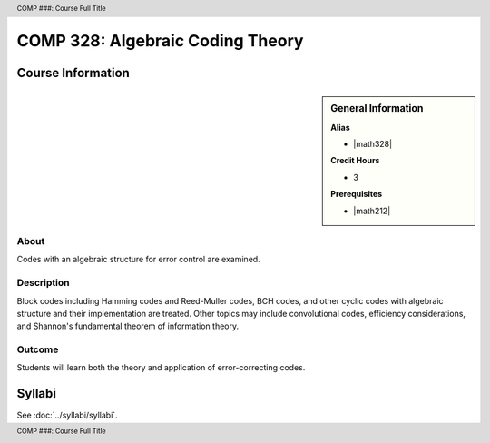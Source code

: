 .. header:: COMP ###: Course Full Title
.. footer:: COMP ###: Course Full Title

.. index::
    Algebraic Coding Theory
    Algebraic Coding
    Theory
    Algebraic
    Coding
    COMP 328

#################################
COMP 328: Algebraic Coding Theory
#################################

******************
Course Information
******************

.. sidebar:: General Information

    **Alias**

    * |math328|

    **Credit Hours**

    * 3

    **Prerequisites**

    * |math212|

About
=====

Codes with an algebraic structure for error control are examined.

Description
===========

Block codes including Hamming codes and Reed-Muller codes, BCH codes, and other cyclic codes with algebraic structure and their implementation are treated. Other topics may include convolutional codes, efficiency considerations, and Shannon's fundamental theorem of information theory.

Outcome
=======

Students will learn both the theory and application of error-correcting codes.

*******
Syllabi
*******

See :doc:`../syllabi/syllabi`.
